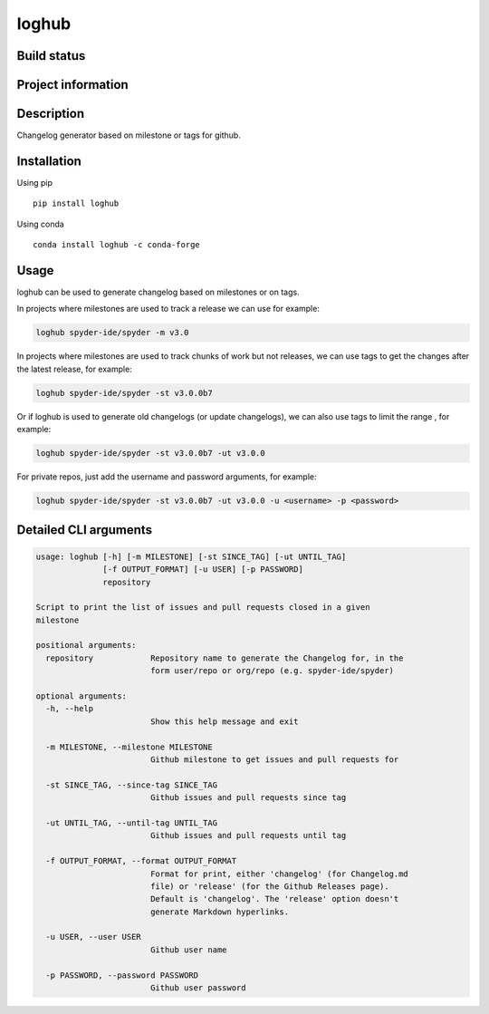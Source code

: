 loghub
======

Build status
------------
|travis status| |appveyor status| |circleci status| |quantified code| |scrutinizer|

Project information
-------------------
|license| |pypi version| |gitter|

.. |travis status| image:: https://travis-ci.org/spyder-ide/loghub.svg?branch=master
   :target: https://travis-ci.org/spyder-ide/loghub
   :alt: Travis-CI build status
.. |appveyor status| image:: https://ci.appveyor.com/api/projects/status/8v5n191gy3c06dfc?svg=true
   :target: https://ci.appveyor.com/project/goanpeca/loghub
   :alt: Appveyor build status
.. |circleci status| image:: https://circleci.com/gh/spyder-ide/loghub/tree/master.svg?style=shield
   :target: https://circleci.com/gh/spyder-ide/loghub/tree/master
   :alt: Circle-CI build status
.. |quantified code| image:: https://www.quantifiedcode.com/api/v1/project/b5e47eec1e564a66a8c52c989880637b/badge.svg
   :target: https://www.quantifiedcode.com/app/project/b5e47eec1e564a66a8c52c989880637b
   :alt: Quantified Code issues
.. |scrutinizer| image:: https://scrutinizer-ci.com/g/spyder-ide/loghub/badges/quality-score.png?b=master
   :target: https://scrutinizer-ci.com/g/spyder-ide/loghub/?branch=master
   :alt: Scrutinizer Code Quality
.. |license| image:: https://img.shields.io/pypi/l/loghub.svg
   :target: LICENSE.txt
   :alt: License
.. |pypi version| image:: https://img.shields.io/pypi/v/loghub.svg
   :target: https://pypi.python.org/pypi/loghub/
   :alt: Latest PyPI version
.. |gitter| image:: https://badges.gitter.im/spyder-ide/public.svg
   :target: https://gitter.im/spyder-ide/public
   :alt: Join the chat at https://gitter.im/spyder-ide/public

Description
-----------
Changelog generator based on milestone or tags for github.

Installation
------------

Using pip

::

    pip install loghub

Using conda

::

    conda install loghub -c conda-forge

Usage
-----

loghub can be used to generate changelog based on milestones or on tags.

In projects where milestones are used to track a release we can use for example:

.. code-block:: python

    loghub spyder-ide/spyder -m v3.0


In projects where milestones are used to track chunks of work but not releases, we can use tags to get the changes after the latest release, for example:

.. code-block:: python

    loghub spyder-ide/spyder -st v3.0.0b7


Or if loghub is used to generate old changelogs (or update changelogs), we can also use tags to limit the range , for example:

.. code-block:: python

    loghub spyder-ide/spyder -st v3.0.0b7 -ut v3.0.0


For private repos, just add the username and password arguments, for example:

.. code-block:: python

    loghub spyder-ide/spyder -st v3.0.0b7 -ut v3.0.0 -u <username> -p <password>


Detailed CLI arguments
----------------------

.. code-block:: text

    usage: loghub [-h] [-m MILESTONE] [-st SINCE_TAG] [-ut UNTIL_TAG]
                  [-f OUTPUT_FORMAT] [-u USER] [-p PASSWORD]
                  repository

    Script to print the list of issues and pull requests closed in a given
    milestone

    positional arguments:
      repository            Repository name to generate the Changelog for, in the
                            form user/repo or org/repo (e.g. spyder-ide/spyder)

    optional arguments:
      -h, --help           
                            Show this help message and exit

      -m MILESTONE, --milestone MILESTONE
                            Github milestone to get issues and pull requests for

      -st SINCE_TAG, --since-tag SINCE_TAG
                            Github issues and pull requests since tag

      -ut UNTIL_TAG, --until-tag UNTIL_TAG
                            Github issues and pull requests until tag

      -f OUTPUT_FORMAT, --format OUTPUT_FORMAT
                            Format for print, either 'changelog' (for Changelog.md
                            file) or 'release' (for the Github Releases page).
                            Default is 'changelog'. The 'release' option doesn't
                            generate Markdown hyperlinks.

      -u USER, --user USER
                            Github user name

      -p PASSWORD, --password PASSWORD
                            Github user password

